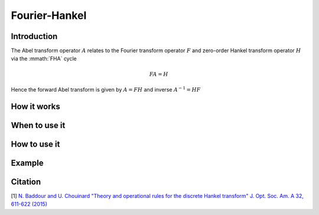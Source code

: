 Fourier-Hankel
==============

Introduction
------------
The Abel transform operator :math:`A` relates to the Fourier transform operator :math:`F` and zero-order Hankel transform operator :math:`H` via the :mmath:`FHA` cycle

.. math::
  
   FA = H

Hence the forward Abel transform is given by :math:`A = FH` and inverse :math:`A^{-1} = HF`


How it works
------------


When to use it
--------------


How to use it
-------------


Example
-------


Citation
--------
[1] `N. Baddour and U. Chouinard "Theory and operational rules for the discrete Hankel transform" J. Opt. Soc. Am. A 32, 611-622 (2015) <http://dx.doi.org/10.1364/JOSAA.32.000611>`_
